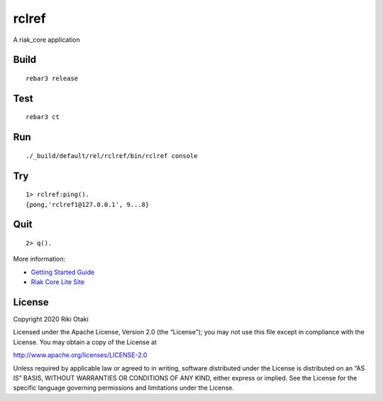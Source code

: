 rclref
===========

A riak_core application

Build
-----

::

    rebar3 release

Test
----

::

    rebar3 ct

Run
---

::

    ./_build/default/rel/rclref/bin/rclref console

Try
---

::

    1> rclref:ping().
    {pong,'rclref1@127.0.0.1', 9...8}

Quit
----

::

    2> q().

More information:

* `Getting Started Guide <https://riak-core-lite.github.io/blog/pages/getting-started/>`_
* `Riak Core Lite Site <https://riak-core-lite.github.io/>`_


License
-------

Copyright 2020 Riki Otaki

Licensed under the Apache License, Version 2.0 (the “License”);
you may not use this file except in compliance with the License.
You may obtain a copy of the License at

http://www.apache.org/licenses/LICENSE-2.0

Unless required by applicable law or agreed to in writing, software
distributed under the License is distributed on an “AS IS” BASIS,
WITHOUT WARRANTIES OR CONDITIONS OF ANY KIND, either express or implied.
See the License for the specific language governing permissions and
limitations under the License.

